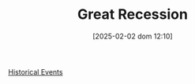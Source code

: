 #+title:      Great Recession
#+date:       [2025-02-02 dom 12:10]
#+filetags:   :historicalevent:
#+identifier: 20250202T121038
#+OPTIONS: num:nil ^:{} toc:nil

[[denote:20250205T110047][Historical Events]]
